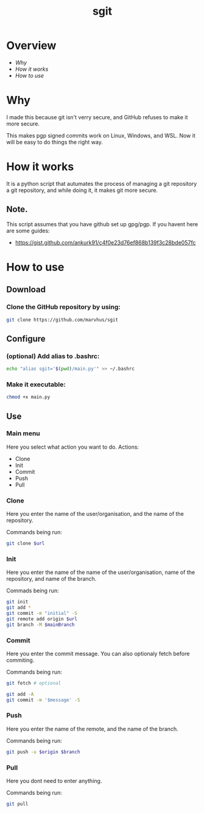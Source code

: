#+title: sgit
#+description: Making git secure, because GitHub refuses to.

* Overview
- [[Why]]
- [[How it works]]
- [[How to use]]

* Why

I made this because git isn't verry secure,
and GitHub refuses to make it more secure.

This makes pgp signed commits work on Linux, Windows, and WSL.
Now it will be easy to do things the right way.

* How it works

It is a python script that autumates the process of
managing a git repository a git repository,
and while doing it, it makes git more secure.

** Note.
This script assumes that you have github set up gpg/pgp.
If you havent here are some guides:
- https://gist.github.com/ankurk91/c4f0e23d76ef868b139f3c28bde057fc

* How to use

** Download

*** Clone the GitHub repository by using:
#+BEGIN_SRC bash
git clone https://github.com/marvhus/sgit
#+END_SRC

** Configure

*** (optional) Add alias to .bashrc:
#+BEGIN_SRC bash
echo "alias sgit='$(pwd)/main.py'" >> ~/.bashrc
#+END_SRC

*** Make it executable:
#+BEGIN_SRC bash
chmod +x main.py
#+END_SRC

** Use

*** Main menu

Here you select what action you want to do.
Actions:
- Clone
- Init
- Commit
- Push
- Pull

*** Clone

Here you enter the name of the user/organisation,
and the name of the repository.

Commands being run:
#+BEGIN_SRC bash
git clone $url
#+END_SRC

*** Init

Here you enter the name of the name of the user/organisation,
name of the repository, and name of the branch.

Commads being run:
#+BEGIN_SRC bash
git init
git add *
git commit -m "initial" -S
git remote add origin $url
git branch -M $mainBranch
#+END_SRC

*** Commit

Here you enter the commit message. You can also optionaly fetch before commiting.

Commands being run:
#+BEGIN_SRC bash
git fetch # optional

git add -A
git commit -m '$message' -S
#+END_SRC

#+RESULTS:

*** Push

Here you enter the name of the remote, and the name of the branch.

Commands being run:
#+BEGIN_SRC bash
git push -u $origin $branch
#+END_SRC

*** Pull

Here you dont need to enter anything.

Commands being run:
#+BEGIN_SRC bash
git pull
#+END_SRC
